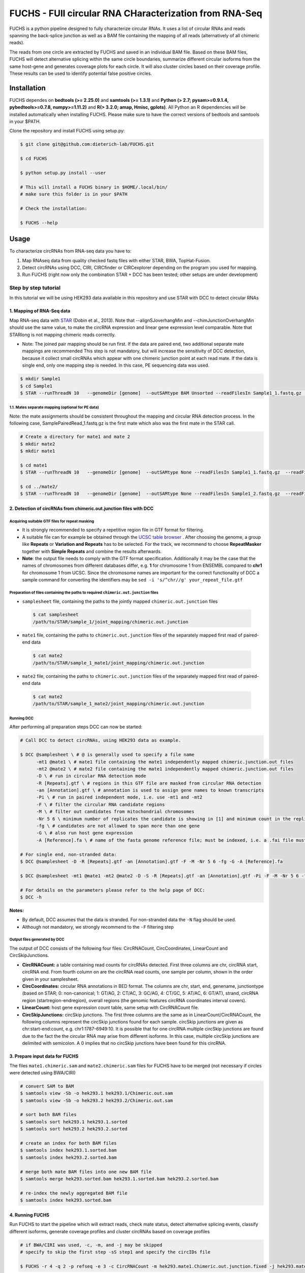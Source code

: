 ########################################################
FUCHS - FUll circular RNA CHaracterization from RNA-Seq
########################################################
FUCHS is a python pipeline designed to fully characterize circular RNAs. It uses a list of circular RNAs and reads spanning the back-splice junction as well
as a BAM file containing the mapping of all reads (alternatively of all chimeric reads).

The reads from one circle are extracted by FUCHS and saved in an individual BAM file. Based on these BAM files, FUCHS will detect alternative splicing within the same
circle boundaries, summarize different circular isoforms from the same host-gene and generates coverage plots for each circle. It will also cluster circles based on their
coverage profile. These results can be used to identify potential false positive circles.

*************
Installation
*************

FUCHS dependes on **bedtools (>= 2.25.0)** and **samtools (>= 1.3.1)** and **Python (> 2.7; pysam>=0.9.1.4, pybedtools>=0.7.8, numpy>=1.11.2)** and **R(> 3.2.0; amap, Hmisc, gplots)**. All Python an R dependencies will be installed automatically when installing FUCHS. Please make sure to have the correct versions of bedtools and samtools in your $PATH.

Clone the repository and install FUCHS using setup.py:

.. code-block:: bash

  $ git clone git@github.com:dieterich-lab/FUCHS.git

  $ cd FUCHS

  $ python setup.py install --user

  # This will install a FUCHS binary in $HOME/.local/bin/
  # make sure this folder is in your $PATH

  # Check the installation:

  $ FUCHS --help

*************
Usage
*************
To characterize circRNAs from RNA-seq data you have to:

1. Map RNAseq data from quality checked fastq files with either STAR, BWA, TopHat-Fusion.

2. Detect circRNAs using DCC, CIRI, CIRCfinder or CIRCexplorer depending on the program you used for mapping.

3. Run FUCHS (right now only the combination STAR + DCC has been tested; other setups are under development)

======================
Step by step tutorial
======================
In this tutorial we will be using HEK293 data available in this repository and use STAR with DCC to detect circular RNAs


1. Mapping of RNA-Seq data
---------------------------

Map RNA-seq data with `STAR <https://github.com/alexdobin/STAR>`_ (Dobin et al., 2013). Note that --alignSJoverhangMin and --chimJunctionOverhangMin should use the same value, to make the circRNA expression and linear gene expression level comparable.
Note that STARlong is not mapping chimeric reads correctly.



* Note: The joined pair mapping should be run first. If the data are paired end, two additional separate mate mappings are recommended This step is not mandatory, but will increase the sensitivity of DCC detection, because it collect small circRNAs which appear with one chimeric junction point at each read mate. If the data is single end, only one mapping step is needed. In this case, PE sequencing data was used.

.. code-block:: bash

  $ mkdir Sample1
  $ cd Sample1
  $ STAR --runThreadN 10   --genomeDir [genome]  --outSAMtype BAM Unsorted --readFilesIn Sample1_1.fastq.gz  Sample1_2.fastq.gz   --readFilesCommand zcat  --outFileNamePrefix [sample prefix] --outReadsUnmapped Fastx  --outSJfilterOverhangMin 15 15 15 15 --alignSJoverhangMin 15 --alignSJDBoverhangMin 15 --outFilterMultimapNmax 20   --outFilterScoreMin 1   --outFilterMatchNmin 1   --outFilterMismatchNmax 2  --chimSegmentMin 15    --chimScoreMin 15   --chimScoreSeparation 10  --chimJunctionOverhangMin 15



1.1. Mates separate mapping (optional for PE data)
^^^^^^^^^^^^^^^^^^^^^^^^^^^^^^^^^^^^^^^^^^^^^^^^^^^

Note: the mate assignments should be consistent throughout the mapping and circular RNA detection process. In the following case, SamplePairedRead_1.fastq.gz is the first mate which also was the first mate in the STAR call.

.. code-block:: bash

  # Create a directory for mate1 and mate 2
  $ mkdir mate2
  $ mkdir mate1

  $ cd mate1
  $ STAR --runThreadN 10   --genomeDir [genome]  --outSAMtype None --readFilesIn Sample1_1.fastq.gz  --readFilesCommand zcat   --outFileNamePrefix [sample prefix] --outReadsUnmapped Fastx  --outSJfilterOverhangMin 15 15 15 15 --alignSJoverhangMin 15 --alignSJDBoverhangMin 15 --seedSearchStartLmax 30  --outFilterMultimapNmax 20   --outFilterScoreMin 1   --outFilterMatchNmin 1   --outFilterMismatchNmax 2  --chimSegmentMin 15    --chimScoreMin 15   --chimScoreSeparation 10  --chimJunctionOverhangMin 15

  $ cd ../mate2/
  $ STAR --runThreadN 10   --genomeDir [genome]  --outSAMtype None --readFilesIn Sample1_2.fastq.gz  --readFilesCommand zcat   --outFileNamePrefix [sample prefix] --outReadsUnmapped Fastx  --outSJfilterOverhangMin 15 15 15 15 --alignSJoverhangMin 15 --alignSJDBoverhangMin 15 --seedSearchStartLmax 30  --outFilterMultimapNmax 20   --outFilterScoreMin 1   --outFilterMatchNmin 1   --outFilterMismatchNmax 2  --chimSegmentMin 15    --chimScoreMin 15   --chimScoreSeparation 10  --chimJunctionOverhangMin 15

2. Detection of circRNAs from chimeric.out.junction files with DCC
-------------------------------------------------------------------

Acquiring suitable GTF files for repeat masking
^^^^^^^^^^^^^^^^^^^^^^^^^^^^^^^^^^^^^^^^^^^^^^^^
- It is strongly recommended to specify a repetitive region file in GTF format for filtering.

- A suitable file can for example be obtained through the `UCSC table browser <http://genome.ucsc.edu/cgi-bin/hgTables>`_ . After choosing the genome, a group like **Repeats** or **Variation and Repeats** has to be selected. For the track, we recommend to choose **RepeatMasker** together with **Simple Repeats** and combine the results afterwards.

- **Note**: the output file needs to comply with the GTF format specification. Additionally it may be the case that the names of chromosomes from different databases differ, e.g. **1** for chromosome 1 from ENSEMBL compared to **chr1** for chromosome 1 from UCSC. Since the chromosome names are important for the correct functionality of DCC a sample command for converting the identifiers may be ``sed -i 's/^chr//g' your_repeat_file.gtf``


Preparation of files containing the paths to required ``chimeric.out.junction`` files
^^^^^^^^^^^^^^^^^^^^^^^^^^^^^^^^^^^^^^^^^^^^^^^^^^^^^^^^^^^^^^^^^^^^^^^^^^^^^^^^^^^^^^^
* ``samplesheet`` file, containing the paths to the jointly mapped ``chimeric.out.junction`` files

 .. code-block:: bash

  $ cat samplesheet
  /path/to/STAR/sample_1/joint_mapping/chimeric.out.junction

* ``mate1`` file, containing the paths to ``chimeric.out.junction`` files of the separately mapped first read of paired-end data

 .. code-block:: bash

  $ cat mate2
  /path/to/STAR/sample_1_mate1/joint_mapping/chimeric.out.junction



* ``mate2`` file, containing the paths to ``chimeric.out.junction`` files of the separately mapped first read of paired-end data

 .. code-block:: bash

  $ cat mate2
  /path/to/STAR/sample_1_mate2/joint_mapping/chimeric.out.junction


Running DCC
^^^^^^^^^^^^
After performing all preparation steps DCC can now be started:

.. code-block:: bash

  # Call DCC to detect circRNAs, using HEK293 data as example.

  $ DCC @samplesheet \ # @ is generally used to specify a file name
        -mt1 @mate1 \ # mate1 file containing the mate1 independently mapped chimeric.junction.out files
        -mt2 @mate2 \ # mate2 file containing the mate1 independently mapped chimeric.junction.out files
        -D \ # run in circular RNA detection mode
        -R [Repeats].gtf \ # regions in this GTF file are masked from circular RNA detection
        -an [Annotation].gtf \ # annotation is used to assign gene names to known transcripts
        -Pi \ # run in paired independent mode, i.e. use -mt1 and -mt2
        -F \ # filter the circular RNA candidate regions
        -M \ # filter out candidates from mitochondrial chromosomes
        -Nr 5 6 \ minimum number of replicates the candidate is showing in [1] and minimum count in the replicate [2]
        -fg \ # candidates are not allowed to span more than one gene
        -G \ # also run host gene expression
        -A [Reference].fa \ # name of the fasta genome reference file; must be indexed, i.e. a .fai file must be present

  # For single end, non-stranded data:
  $ DCC @samplesheet -D -R [Repeats].gtf -an [Annotation].gtf -F -M -Nr 5 6 -fg -G -A [Reference].fa

  $ DCC @samplesheet -mt1 @mate1 -mt2 @mate2 -D -S -R [Repeats].gtf -an [Annotation].gtf -Pi -F -M -Nr 5 6 -fg

  # For details on the parameters please refer to the help page of DCC:
  $ DCC -h

**Notes:**

* By default, DCC assumes that the data is stranded. For non-stranded data the ``-N`` flag should be used.

* Although not mandatory, we strongly recommend to the ``-F`` filtering step

Output files generated by DCC
^^^^^^^^^^^^^^^^^^^^^^^^^^^^^^

The output of DCC consists of the following four files: CircRNACount, CircCoordinates, LinearCount and CircSkipJunctions.

- **CircRNACount:** a table containing read counts for circRNAs detected. First three columns are chr, circRNA start, circRNA end. From fourth column on are the circRNA read counts, one sample per column, shown in the order given in your samplesheet.

- **CircCoordinates:** circular RNA annotations in BED format. The columns are chr, start, end, genename, junctiontype (based on STAR; 0: non-canonical; 1: GT/AG, 2: CT/AC, 3: GC/AG, 4: CT/GC, 5: AT/AC, 6: GT/AT), strand, circRNA region (startregion-endregion), overall regions (the genomic features circRNA coordinates interval covers).

- **LinearCount:** host gene expression count table, same setup with CircRNACount file.

- **CircSkipJunctions:** circSkip junctions. The first three columns are the same as in LinearCount/CircRNACount, the following columns represent the circSkip junctions found for each sample. circSkip junctions are given as chr:start-end:count, e.g. chr1:1787-6949:10. It is possible that for one circRNA multiple circSkip junctions are found due to the fact the the circular RNA may arise from different isoforms. In this case, multiple circSkip junctions are delimited with semicolon. A 0 implies that no circSkip junctions have been found for this circRNA.


3. Prepare input data for FUCHS
-------------------------------------------------------------------

The files ``mate1.chimeric.sam`` and ``mate2.chimeric.sam`` files for FUCHS have to be merged (not necessary if circles were detected using BWA/CIRI)

.. code-block:: bash

  # convert SAM to BAM
  $ samtools view -Sb -o hek293.1 hek293.1/Chimeric.out.sam
  $ samtools view -Sb -o hek293.2 hek293.2/Chimeric.out.sam

  # sort both BAM files
  $ samtools sort hek293.1 hek293.1.sorted
  $ samtools sort hek293.2 hek293.2.sorted

  # create an index for both BAM files
  $ samtools index hek293.1.sorted.bam
  $ samtools index hek293.2.sorted.bam

  # merge both mate BAM files into one new BAM file
  $ samtools merge hek293.sorted.bam hek293.1.sorted.bam hek293.2.sorted.bam

  # re-index the newly aggregated BAM file
  $ samtools index hek293.sorted.bam


4. Running FUCHS
-------------------------------------------------------------------

Run FUCHS to start the pipeline which will extract reads, check mate status, detect alternative splicing events, classify different isoforms, generate coverage profiles and cluster circRNAs based on coverage profiles

.. code-block:: bash

  # if BWA/CIRI was used, -c, -m, and -j may be skipped
  # specify to skip the first step -sS step1 and specify the circIDs file

  $ FUCHS -r 4 -q 2 -p refseq -e 3 -c CircRNACount -m hek293.mate1.Chimeric.out.junction.fixed -j hek293.mate2.Chimeric.out.junction.fixed mock hek293.sorted.bam hg38.refseq.bed FUCHS/ hek293


5. Optional FUCHS modules
---------------------------

Run the additional module guided_denovo_circle_structure_parallel.py to obtain a more refined circle reconstruction based on intron signals. The circRNA seperated bamfiles (step 2) are the only input needed for the module. If you supply an annotation file, unsupported exons will be reported with a score of 0, if you do not supply an annotation file, unsupported will not be reported.

.. code-block:: bash

  $ guided_denovo_circle_structure_parallel -c 18 -A hg38.RefSeq.exons.bed FUCHS/ hek293

  # FUCHS/ corresponds to the output directory of the FUCHS pipeline
  # hek293 corresponds to your sample name, just as specified for the pipeline


**That's all folks**


*********************
Required input data
*********************

**circIDs:**

==================== ==========================================================================================
 circID               read1,read2,read3
==================== ==========================================================================================
 1:3740233\|3746181  MISEQ:136:000000000-ACBC6:1:2107:10994:20458,MISEQ:136:000000000-ACBC6:1:1116:13529:8356
 1:8495063\|8614686  MISEQ:136:000000000-ACBC6:1:2118:9328:9926
==================== ==========================================================================================


The first column contains the circle id formated as folllowed **chr:start|end**. The second column is a comma separated list of read names spanning the back-splice junction.

**bamfile:** Alignment file produced by any mapper. This file must contain all chimerically mapped reads and may contain also linearly mapped reads.

**bedfile:**

====   ===========    =============     ===================================   =======  ======
Chr      Start            End               Name                               Score   Strand
====   ===========    =============     ===================================   =======  ======
 1      67092175        67093604         NR_075077_exon_0_0_chr1_67092176_r     0       \-
 1      67096251        67096321         NR_075077_exon_1_0_chr1_67096252_r     0       \-
 1      67103237        67103382         NR_075077_exon_2_0_chr1_67103238_r     0       \-
====   ===========    =============     ===================================   =======  ======

Normal BED file in BED6 format. The name should contain a gene name or gene ID and the exon_number. You can specify how the name should be processed using -p (platform), -s (character used to separate name and exon number) and -e (exon_index).

**************************
Output produced by FUCHS
**************************

**hek293.alternative_splicing.txt:**

This file summarizes the relationship of different circRNAs derived from the same host-gene.

=============  ============================================================    =========================================  =========   ===========  =============================================
Transcript      circles                                                        same_start                                 same_end    overlapping  within
=============  ============================================================    =========================================  =========   ===========  =============================================
NM_016287	1:20749723-20773610                                            .                                           .          .            .
NM_005095	1:35358925-35361789,1:35381259-35389082,1:35381259-35390098    1:35381259-35389082|1:35381259-35390098,    .          .            .
NM_001291940    1:236803428-236838599,1:236806144-236816543                    .                                           .          .            1:236803428-236838599|1:236806144-236816543,
=============  ============================================================    =========================================  =========   ===========  =============================================

| *Transcript*: Transcript name as defined by the bed-annotation file
| *circles*: Comma-separated list of circRNA ids derived from this transcript
| *same_start*: Comma-seprated list of circRNA pairs separated by |. Pairs in this column share the same start coordinates. A "." indicates that there are no circle pairs that share the same start coordinates.
| *same_end*: Same as *same_start*, only now, circle pairs share the same end coordinates.
| *overlapping*: Comma-seprated list of circRNA pairs separated by |. Pairs in this column share neither start nor end coordinates, but their relation is such that: start.x < start.y && end.x < end.y && start.y < end.x
| *within*: Same as *overlapping*, only now, circle pairs have the follwoing relation: start.x < start.y && end.x > end.y
|

**hek293.exon_counts.bed:**
This file is a bed-formatted file that describes the exon-structure and can be loaded into any genome browser. Each line corresponds to a circRNA.

=====  ============  =============    ============    =============    =======   ======== =========  ======= ===========  ==============  =====================
Chr    Circle Start   Circle  End      Transcript     Num of Reads     Strand      Start   End        Color  Num of Exon  Exon Lengths     Relative Exon Starts
=====  ============  =============    ============    =============    =======   ======== =========  ======= ===========  ==============  =====================
chr1    35358925        35361789        NM_005095       9               \+       35358925 35361789   0,255,0  3           521,61,170      0,2269,2694
chr1    20749723        20773610        NM_016287       4               \-       20749723 20773610   0,255,0  4           159,90,143,159  0,7443,21207,23728
=====  ============  =============    ============    =============    =======   ======== =========  ======= ===========  ==============  =====================

| *Chr*: Chromosome of circRNA
| *Circle Start*: The 5' site of the chimeric junction. This is relative to the reference strand, i.e. start < end! The location is 1-index based
| *Cirlce End*: The 3' site of the chimeric junction. This is relative to the reference strand, i.e. start < end! The location is 0-index based
| *Transcript*: Transcript name as defined by the bed-annotation file
| *Num of Reads* : Number of reads supporting this chimeric junction, in other words, reads that are chimerically mapped to this junction
| *Strand*: Strand of the host-gene
| *Start*: Copied *Circle Start* to stay conform with BED12 format
| *End*: Copied *Circle End* to stay conform with BED12 format
| *Color*: pre defined color the exons will show up in the genome viewer (0,255,0 -> green)
| *Num of Exon*: Number of exons in this circRNA consists of
| *Exon Lengths*: Comma-seprated list of the length of each exon
| *Relative Exon Starts*: Comma-separated list of the relative starting positions of the exons within the circle boundaries.
|
**hek293.exon_counts.txt:**
This file contains similar information as the previous file, just more detailed inforamtion on the exons. Each line corresponds to one exon.

======= =====================  ================ ============  ========== =====  ============   ============= ======= =============   ==============  ===========     ========= ========
sample   circle_id               transcript_id   other_ids       exon_id chr     start           end          strand  exon_length     unique_reads    fragments       number\+ number\-
======= =====================  ================ ============  ========== =====  ============   ============= ======= =============   ==============  ===========     ========= ========
hek293   1:35358925-35361789     NM_005095       NM_005095       2       1       35358924        35359446        \+       522          9               9               4        5
hek293   1:35358925-35361789     NM_005095       NM_005095       3       1       35361193        35361255        \+       62           3               3               1        2
hek293   1:35358925-35361789     NM_005095       NM_005095       4       1       35361618        35361789        \+       171          9               9               4        5
hek293   1:20749723-20773610     NM_016287       NM_016287       3       1       20749722        20749882        \-       160          4               4               4        0
hek293   1:20749723-20773610     NM_016287       NM_016287       4       1       20757165        20757256        \-       91           1               1               1        0
hek293   1:20749723-20773610     NM_016287       NM_016287       5       0       0               0               \0       0            0               0               0        0
hek293   1:20749723-20773610     NM_016287       NM_016287       6       0       0               0               \0       0            0               0               0        0
hek293   1:20749723-20773610     NM_016287       NM_016287       7       1       20770929        20771073        \-       144          1               1               1        0
hek293   1:20749723-20773610     NM_016287       NM_016287       8       1       20773450        20773610        \-       160          4               4               4        0
======= =====================  ================ ============  ========== =====  ============   ============= ======= =============   ==============  ===========     ========= ========

| *sample*: Sample name as specified by the user. This is useful if the user wants to merge files from different samples
| *circle_id*: circRNA-ID. The circleID is formatted to be copy and pasted to a genome browser for easy access
| *transcript_id*: Transcript name as defined by the bed-annotation file. This is the best fitting transcript. i.e. the splicing variants that contains the most exons that are actually covered
| *other_ids*: Alternative Transcript names that are either just as fitting, or contain more or less exons as supported by reads
| *exon_id*: Exon number relative to the host-gene of the circularized exon. One circle may have more than one exon. These will be listed as consecutive lines
| *chr*: Chromosome the circRNA is located on
| *start*: 5' start of the exon, relative to the reference strand, 0-based
| *end*: 3' end of the exon, relative to the reference start, 0-based
| *strand*: Strand of the host-gene
| *exon_length*: Length of the current exon
| *unique_reads*: Number of unique reads associated with the chimeric junction. When the data is paired end, then both ends are considered as separate reads.
| *fragments*: Number of broken fragments aligning to the circle
| *number\+*: Number of reads spanning the chimeric junction on the forward strand
| *number\-*: Number of reads spanning the chimeric junction on the reverse strand (if reads are only from one strand, it could indicate, that there is a sequencing bias.)
|

**hek293.mate_status.txt:**
This output file contains the results of analysing the amount of how often each fragment spans a chimeric junction. A fragment can either span the chimeric junction once (single), only one end spans the junction,
twice (double) both ends span the chimeric junction, or more than twice (undefined).

=====================  ================ =============   ============   ============    ======= ======== ==========
circle_id               transcript_ids  num_reads       min_length      max_length      single  double  undefined
=====================  ================ =============   ============   ============    ======= ======== ==========
1_20749723_20773610     NM_016287       4               790              790             4       0       0
1_35358925_35361789     NM_005095       9               754              754             9       0       0
=====================  ================ =============   ============   ============    ======= ======== ==========

| *circle_id*:
| *transcript_ids*:
| *num_reads*:
| *min_length*:
| *max_length*:
| *single*:
| *double*:
| *undefined*:
|

**hek293.skipped_exons.bed:**

=====  ==============  ============    ==============  ======= ======= =============== ============   ========= ========== ============ =============
Chr     Circle-Start    Circle-End      Transcript      Ratio  Strand   Intron-Start    Intron-End     Color    NumExon\-2 IntronLength RelativeStart
=====  ==============  ============    ==============  ======= ======= =============== ============   ========= ========== ============ =============
chr5    178885614       178931326       NM_030613       60.0    .       178913072       178931236      255,0,0  3          1,146,1      0,30950,45711
chr6    161034259       161049979       NM_001291958    40.0    .       161049332       161049852      255,0,0  3          1,520,1      0,15073,15719
=====  ==============  ============    ==============  ======= ======= =============== ============   ========= ========== ============ =============


**hek293.skipped_exons.txt:**

=====================   ==============  ======================  =============================================   ======================================================================================================================================   =============   ===========
circle_id               transcript_id   skipped_exon            intron                                          read_names                                                                                                                               splice_reads    exon_reads
=====================   ==============  ======================  =============================================   ======================================================================================================================================   =============   ===========
5_178885614_178931326   NM_030613       5:178916564-178916710   set\(\[\(\'5\', 178913072, 178931236\)\]\)      MISEQ:136:000000000-ACBC6:1:2103:10044:24618,MISEQ:136:000000000-ACBC6:1:2115:19571:6931,MISEQ:136:000000000-ACBC6:1:1119:25537:8644     3               5
6_161034259_161049979   NM_001291958    6:161049332-161049852   set\(\[\(\'6\', 161049332, 161049852\)\]\)      MISEQ:136:000000000-ACBC6:1:1113:25288:9067,MISEQ:136:000000000-ACBC6:1:2116:11815:3530                                                  2               5
=====================   ==============  ======================  =============================================   ======================================================================================================================================   =============   ===========


--------------------

**hek293_exon_chain_inferred_12.bed:**

--------------------

**hek293_exon_chain_inferred_6.bed**

--------------------

**hek293:**

1_35358925_35361789_9reads.sorted.bam
1_35358925_35361789_9reads.sorted.bam.bai
1_20749723_20773610_4reads.sorted.bam
1_20749723_20773610_4reads.sorted.bam.bai

--------------------

**hek293.coverage_pictures:**

1_35358925_35361789_NM_005095.png
1_20749723_20773610_NM_016287.png
cluster_means_all_circles.png

--------------------

**hek293.coverage_profiles:**

1_35358925_35361789.NM_005095.txt
1_20749723_20773610.NM_016287.txt
coverage.clusters.all_circles.pdf
coverage_profiles.all_circles.pdf
